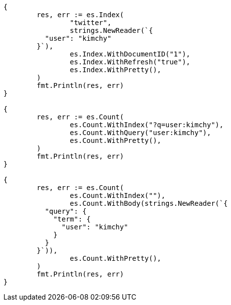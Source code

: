 // Generated from search-count_0e44c19403fbd14f97b84c8afffbe4c1_test.go
//
[source, go]
----
{
	res, err := es.Index(
		"twitter",
		strings.NewReader(`{
	  "user": "kimchy"
	}`),
		es.Index.WithDocumentID("1"),
		es.Index.WithRefresh("true"),
		es.Index.WithPretty(),
	)
	fmt.Println(res, err)
}

{
	res, err := es.Count(
		es.Count.WithIndex("?q=user:kimchy"),
		es.Count.WithQuery("user:kimchy"),
		es.Count.WithPretty(),
	)
	fmt.Println(res, err)
}

{
	res, err := es.Count(
		es.Count.WithIndex(""),
		es.Count.WithBody(strings.NewReader(`{
	  "query": {
	    "term": {
	      "user": "kimchy"
	    }
	  }
	}`)),
		es.Count.WithPretty(),
	)
	fmt.Println(res, err)
}
----
